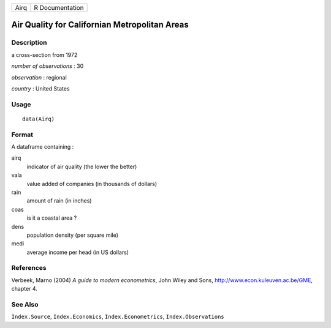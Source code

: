 +--------+-------------------+
| Airq   | R Documentation   |
+--------+-------------------+

Air Quality for Californian Metropolitan Areas
----------------------------------------------

Description
~~~~~~~~~~~

a cross-section from 1972

*number of observations* : 30

*observation* : regional

*country* : United States

Usage
~~~~~

::

    data(Airq)

Format
~~~~~~

A dataframe containing :

airq
    indicator of air quality (the lower the better)

vala
    value added of companies (in thousands of dollars)

rain
    amount of rain (in inches)

coas
    is it a coastal area ?

dens
    population density (per square mile)

medi
    average income per head (in US dollars)

References
~~~~~~~~~~

Verbeek, Marno (2004) *A guide to modern econometrics*, John Wiley and
Sons,
`http://www.econ.kuleuven.ac.be/GME <http://www.econ.kuleuven.ac.be/GME>`__,
chapter 4.

See Also
~~~~~~~~

``Index.Source``, ``Index.Economics``, ``Index.Econometrics``,
``Index.Observations``

